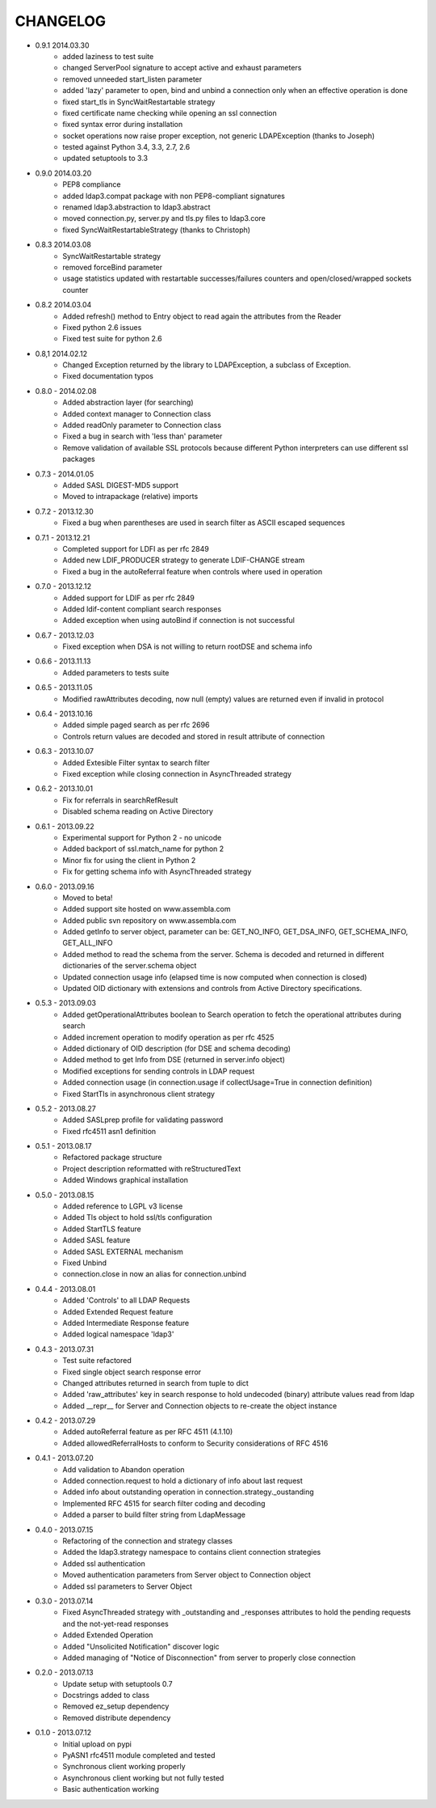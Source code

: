 #########
CHANGELOG
#########

* 0.9.1 2014.03.30
    - added laziness to test suite
    - changed ServerPool signature to accept active and exhaust parameters
    - removed unneeded start_listen parameter
    - added 'lazy' parameter to open, bind and unbind a connection only when an effective operation is done
    - fixed start_tls in SyncWaitRestartable strategy
    - fixed certificate name checking while opening an ssl connection
    - fixed syntax error during installation
    - socket operations now raise proper exception, not generic LDAPException (thanks to Joseph)
    - tested against Python 3.4, 3.3, 2.7, 2.6
    - updated setuptools to 3.3

* 0.9.0 2014.03.20
    - PEP8 compliance
    - added ldap3.compat package with non PEP8-compliant signatures
    - renamed ldap3.abstraction to ldap3.abstract
    - moved connection.py, server.py and tls.py files to ldap3.core
    - fixed SyncWaitRestartableStrategy (thanks to Christoph)

* 0.8.3 2014.03.08
    - SyncWaitRestartable strategy
    - removed forceBind parameter
    - usage statistics updated with restartable successes/failures counters and open/closed/wrapped sockets counter


* 0.8.2 2014.03.04
    - Added refresh() method to Entry object to read again the attributes from the Reader
    - Fixed python 2.6 issues
    - Fixed test suite for python 2.6

* 0.8,1 2014.02.12
    - Changed Exception returned by the library to LDAPException, a subclass of Exception.
    - Fixed documentation typos

* 0.8.0 - 2014.02.08
    - Added abstraction layer (for searching)
    - Added context manager to Connection class
    - Added readOnly parameter to Connection class
    - Fixed a bug in search with 'less than' parameter
    - Remove validation of available SSL protocols because different Python interpreters can use different ssl packages

* 0.7.3 - 2014.01.05
    - Added SASL DIGEST-MD5 support
    - Moved to intrapackage (relative) imports

* 0.7.2 - 2013.12.30
    - Fixed a bug when parentheses are used in search filter as ASCII escaped sequences

* 0.7.1 - 2013.12.21
    - Completed support for LDFI as per rfc 2849
    - Added new LDIF_PRODUCER strategy to generate LDIF-CHANGE stream
    - Fixed a bug in the autoReferral feature when controls where used in operation

* 0.7.0 - 2013.12.12
    - Added support for LDIF as per rfc 2849
    - Added ldif-content compliant search responses
    - Added exception when using autoBind if connection is not successful

* 0.6.7 - 2013.12.03
    - Fixed exception when DSA is not willing to return rootDSE and schema info

* 0.6.6 - 2013.11.13
    - Added parameters to tests suite

* 0.6.5 - 2013.11.05
    - Modified rawAttributes decoding, now null (empty) values are returned even if invalid in protocol

* 0.6.4 - 2013.10.16
    - Added simple paged search as per rfc 2696
    - Controls return values are decoded and stored in result attribute of connection

* 0.6.3 - 2013.10.07
    - Added Extesible Filter syntax to search filter
    - Fixed exception while closing connection in AsyncThreaded strategy

* 0.6.2 - 2013.10.01
    - Fix for referrals in searchRefResult
    - Disabled schema reading on Active Directory

* 0.6.1 - 2013.09.22
    - Experimental support for Python 2 - no unicode
    - Added backport of ssl.match_name for python 2
    - Minor fix for using the client in Python 2
    - Fix for getting schema info with AsyncThreaded strategy

* 0.6.0 - 2013.09.16
    - Moved to beta!
    - Added support site hosted on www.assembla.com
    - Added public svn repository on www.assembla.com
    - Added getInfo to server object, parameter can be: GET_NO_INFO, GET_DSA_INFO, GET_SCHEMA_INFO, GET_ALL_INFO
    - Added method to read the schema from the server. Schema is decoded and returned in different dictionaries of the  server.schema object
    - Updated connection usage info (elapsed time is now computed when connection is closed)
    - Updated OID dictionary with extensions and controls from Active Directory specifications.

* 0.5.3 - 2013.09.03
    - Added getOperationalAttributes boolean to Search operation to fetch the operational attributes during search
    - Added increment operation to modify operation as per rfc 4525
    - Added dictionary of OID description (for DSE and schema decoding)
    - Added method to get Info from DSE (returned in server.info object)
    - Modified exceptions for sending controls in LDAP request
    - Added connection usage (in connection.usage if collectUsage=True in connection definition)
    - Fixed StartTls in asynchronous client strategy

* 0.5.2 - 2013.08.27
    - Added SASLprep profile for validating password
    - Fixed rfc4511 asn1 definition

* 0.5.1 - 2013.08.17
	- Refactored package structure
	- Project description reformatted with reStructuredText
	- Added Windows graphical installation

* 0.5.0 - 2013.08.15
	- Added reference to LGPL v3 license
	- Added Tls object to hold ssl/tls configuration
	- Added StartTLS feature
	- Added SASL feature
	- Added SASL EXTERNAL mechanism
	- Fixed Unbind
	- connection.close in now an alias for connection.unbind

* 0.4.4 - 2013.08.01
	- Added 'Controls' to all LDAP Requests
	- Added Extended Request feature
	- Added Intermediate Response feature
	- Added logical namespace 'ldap3'

* 0.4.3 - 2013.07.31
	- Test suite refactored
	- Fixed single object search response error
	- Changed attributes returned in search from tuple to dict
	- Added 'raw_attributes' key in search response to hold undecoded (binary) attribute values read from ldap
	- Added __repr__ for Server and Connection objects to re-create the object instance

* 0.4.2 - 2013.07.29
	- Added autoReferral feature as per RFC 4511 (4.1.10)
	- Added allowedReferralHosts to conform to Security considerations of RFC 4516

* 0.4.1 - 2013.07.20
	- Add validation to Abandon operation
	- Added connection.request to hold a dictionary of info about last request
	- Added info about outstanding operation in connection.strategy._oustanding
	- Implemented RFC 4515 for search filter coding and decoding
	- Added a parser to build filter string from LdapMessage

* 0.4.0 - 2013.07.15
    - Refactoring of the connection and strategy classes
    - Added the ldap3.strategy namespace to contains client connection strategies
    - Added ssl authentication
    - Moved authentication parameters from Server object to Connection object
    - Added ssl parameters to Server Object

* 0.3.0 - 2013.07.14
    - Fixed AsyncThreaded strategy with _outstanding and _responses attributes to hold the pending requests and the not-yet-read responses
    - Added Extended Operation
    - Added "Unsolicited Notification" discover logic
    - Added managing of "Notice of Disconnection" from server to properly close connection

* 0.2.0 - 2013.07.13
    - Update setup with setuptools 0.7
    - Docstrings added to class
    - Removed ez_setup dependency
    - Removed distribute dependency

* 0.1.0 - 2013.07.12
    - Initial upload on pypi
    - PyASN1 rfc4511 module completed and tested
    - Synchronous client working properly
    - Asynchronous client working but not fully tested
    - Basic authentication working
